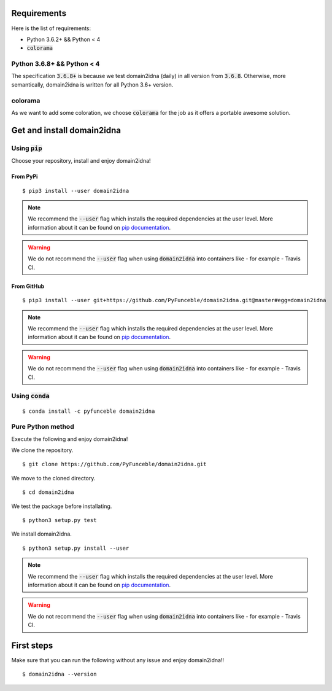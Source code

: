 Requirements
============

Here is the list of requirements:

-   Python 3.6.2+ && Python < 4
-   :code:`colorama`

Python 3.6.8+  && Python < 4
------------------------------

The specification :code:`3.6.8+` is because we test domain2idna (daily) in all version from :code:`3.6.8`.
Otherwise, more semantically, domain2idna is written for all Python 3.6+ version.

colorama
--------

As we want to add some coloration, we choose :code:`colorama` for the job as it offers a portable awesome solution.

Get and install domain2idna
===========================

Using :code:`pip`
-----------------

Choose your repository, install and enjoy domain2idna!

From PyPi
^^^^^^^^^

::

   $ pip3 install --user domain2idna

.. note::
   We recommend the :code:`--user` flag which installs the required dependencies at the user level. More information about it can be found on `pip documentation`_.
.. warning::
   We do not recommend the :code:`--user` flag when using :code:`domain2idna` into containers like - for example - Travis CI.

From GitHub
^^^^^^^^^^^

::

   $ pip3 install --user git+https://github.com/PyFunceble/domain2idna.git@master#egg=domain2idna

.. note::
   We recommend the :code:`--user` flag which installs the required dependencies at the user level. More information about it can be found on `pip documentation`_.
.. warning::
   We do not recommend the :code:`--user` flag when using :code:`domain2idna` into containers like - for example - Travis CI.

.. _pip documentation: https://pip.pypa.io/en/stable/reference/pip_install/?highlight=--user#cmdoption-user

Using :code:`conda`
-------------------

::

   $ conda install -c pyfunceble domain2idna

Pure Python method
------------------

Execute the following and enjoy domain2idna!

We clone the repository.
::

   $ git clone https://github.com/PyFunceble/domain2idna.git


We move to the cloned directory.

::

   $ cd domain2idna

We test the package before installating.

::

   $ python3 setup.py test

We install domain2idna.

::

   $ python3 setup.py install --user

.. note::
   We recommend the :code:`--user` flag which installs the required dependencies at the user level. More information about it can be found on `pip documentation`_.

.. warning::
   We do not recommend the :code:`--user` flag when using :code:`domain2idna` into containers like - for example - Travis CI.

First steps
===========


Make sure that you can run the following without any issue and enjoy domain2idna!!

::

   $ domain2idna --version
